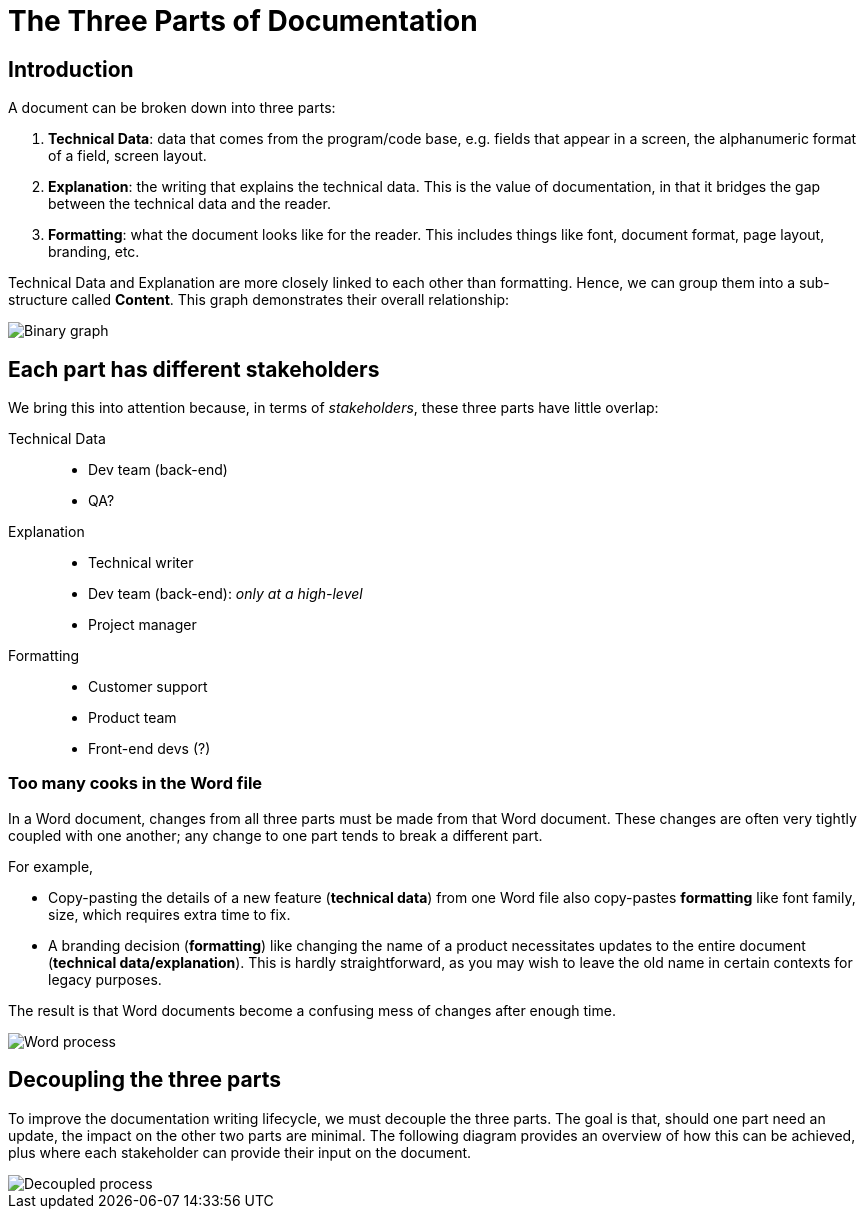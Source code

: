= The Three Parts of Documentation
:layout: post
:date: 2022-09-09 16:59:00 +1200

== Introduction

A document can be broken down into three parts:

. *Technical Data*: data that comes from the program/code base, e.g. fields that appear in a screen, the alphanumeric format of a field, screen layout.

. *Explanation*: the writing that explains the technical data.
This is the value of documentation, in that it bridges the gap between the technical data and the reader.

. *Formatting*: what the document looks like for the reader.
This includes things like font, document format, page layout, branding, etc.

Technical Data and Explanation are more closely linked to each other than formatting.
Hence, we can group them into a sub-structure called *Content*.
This graph demonstrates their overall relationship:

image::binary_graph.png[Binary graph]

== Each part has different stakeholders

We bring this into attention because, in terms of _stakeholders_, these three parts have little overlap:

Technical Data::
* Dev team (back-end)
* QA?

Explanation::
* Technical writer
* Dev team (back-end): _only at a high-level_
* Project manager

Formatting::
* Customer support
* Product team
* Front-end devs (?)

=== Too many cooks in the Word file

In a Word document, changes from all three parts must be made from that Word document.
These changes are often very tightly coupled with one another;
any change to one part tends to break a different part.

For example,

* Copy-pasting the details of a new feature (*technical data*) from one Word file also copy-pastes *formatting* like font family, size, which requires extra time to fix.

* A branding decision (*formatting*) like changing the name of a product necessitates updates to the entire document (*technical data/explanation*).
This is hardly straightforward, as you may wish to leave the old name in certain contexts for legacy purposes.

The result is that Word documents become a confusing mess of changes after enough time.

image::current_doc_process.png[Word process]

== Decoupling the three parts

To improve the documentation writing lifecycle, we must decouple the three parts.
The goal is that, should one part need an update, the impact on the other two parts are minimal.
The following diagram provides an overview of how this can be achieved, plus where each stakeholder can provide their input on the document.

image::new_process.png[Decoupled process]
